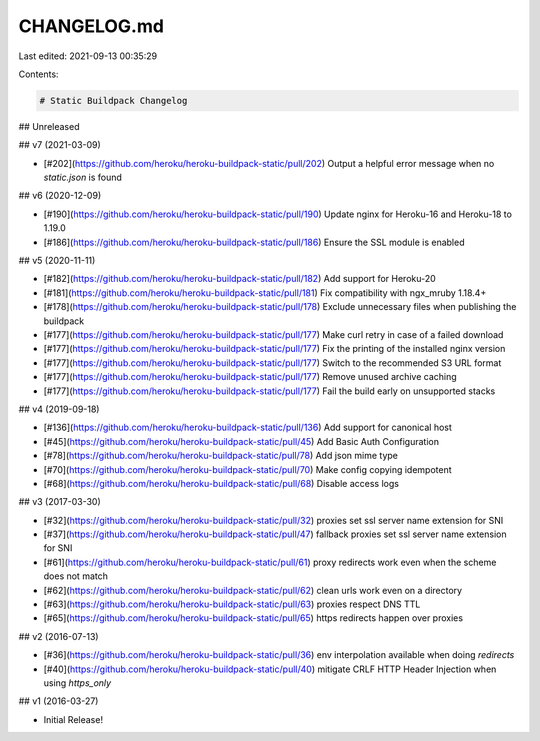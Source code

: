 CHANGELOG.md
============

Last edited: 2021-09-13 00:35:29

Contents:

.. code-block:: md

    # Static Buildpack Changelog

## Unreleased


## v7 (2021-03-09)

* [#202](https://github.com/heroku/heroku-buildpack-static/pull/202) Output a helpful error message when no `static.json` is found

## v6 (2020-12-09)

* [#190](https://github.com/heroku/heroku-buildpack-static/pull/190) Update nginx for Heroku-16 and Heroku-18 to 1.19.0
* [#186](https://github.com/heroku/heroku-buildpack-static/pull/186) Ensure the SSL module is enabled

## v5 (2020-11-11)

* [#182](https://github.com/heroku/heroku-buildpack-static/pull/182) Add support for Heroku-20
* [#181](https://github.com/heroku/heroku-buildpack-static/pull/181) Fix compatibility with ngx_mruby 1.18.4+
* [#178](https://github.com/heroku/heroku-buildpack-static/pull/178) Exclude unnecessary files when publishing the buildpack
* [#177](https://github.com/heroku/heroku-buildpack-static/pull/177) Make curl retry in case of a failed download
* [#177](https://github.com/heroku/heroku-buildpack-static/pull/177) Fix the printing of the installed nginx version
* [#177](https://github.com/heroku/heroku-buildpack-static/pull/177) Switch to the recommended S3 URL format
* [#177](https://github.com/heroku/heroku-buildpack-static/pull/177) Remove unused archive caching
* [#177](https://github.com/heroku/heroku-buildpack-static/pull/177) Fail the build early on unsupported stacks

## v4 (2019-09-18)

* [#136](https://github.com/heroku/heroku-buildpack-static/pull/136) Add support for canonical host
* [#45](https://github.com/heroku/heroku-buildpack-static/pull/45) Add Basic Auth Configuration
* [#78](https://github.com/heroku/heroku-buildpack-static/pull/78) Add json mime type
* [#70](https://github.com/heroku/heroku-buildpack-static/pull/70) Make config copying idempotent
* [#68](https://github.com/heroku/heroku-buildpack-static/pull/68) Disable access logs

## v3 (2017-03-30)

* [#32](https://github.com/heroku/heroku-buildpack-static/pull/32) proxies set ssl server name extension for SNI
* [#37](https://github.com/heroku/heroku-buildpack-static/pull/47) fallback proxies set ssl server name extension for SNI
* [#61](https://github.com/heroku/heroku-buildpack-static/pull/61) proxy redirects work even when the scheme does not match
* [#62](https://github.com/heroku/heroku-buildpack-static/pull/62) clean urls work even on a directory
* [#63](https://github.com/heroku/heroku-buildpack-static/pull/63) proxies respect DNS TTL
* [#65](https://github.com/heroku/heroku-buildpack-static/pull/65) https redirects happen over proxies

## v2 (2016-07-13)

* [#36](https://github.com/heroku/heroku-buildpack-static/pull/36) env interpolation available when doing `redirects`
* [#40](https://github.com/heroku/heroku-buildpack-static/pull/40) mitigate CRLF HTTP Header Injection when using `https_only`

## v1 (2016-03-27)

* Initial Release!


